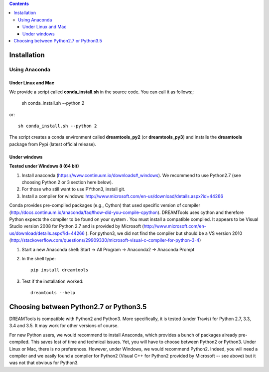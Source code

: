 .. contents::

Installation
===============

Using Anaconda
------------------

Under Linux and Mac
^^^^^^^^^^^^^^^^^^^^^^

We provide a script called **conda_install.sh** in the source code. You can call it as follows:;

    sh conda_install.sh --python 2
    
or::

    sh conda_install.sh --python 2
    
The script creates a conda environment called **dreamtools_py2** (or **dreamtools_py3**) and installs the **dreamtools** package from Pypi (latest official release).

Under windows
^^^^^^^^^^^^^^^

**Tested under Windows 8 (64 bit)**

#. Install anaconda (https://www.continuum.io/downloads#_windows). We recommend to use Python2.7 (see choosing Python 2 or 3 section here below). 
#. For those who still want to use PYthon3, install git.
#. Install a compiler for windows: http://www.microsoft.com/en-us/download/details.aspx?id=44266

Conda provides pre-compiled packages (e.g., Cython) that used specific version of compiler (http://docs.continuum.io/anaconda/faq#how-did-you-compile-cpython). DREAMTools uses cython and therefore Python expects the compiler to be found on your system . You must install a compatible compiled. It appears to be Visual Studio version 2008 for Python 2.7 and is provided by Microsoft (http://www.microsoft.com/en-us/download/details.aspx?id=44266 ). For python3, we did not find the compiler but should be a VS version 2010 (http://stackoverflow.com/questions/29909330/microsoft-visual-c-compiler-for-python-3-4)


#. Start a new Anaconda shell: Start -> All Program -> Anaconda2 -> Anaconda Prompt
#. In the shell type::

    pip install dreamtools

#. Test if the installation worked::

    dreamtools --help

Choosing between Python2.7 or Python3.5
=======================================

DREAMTools is compatible with Python2 and Python3. More specifically, it is tested (under Travis) for Python 2.7, 3.3, 3.4 and 3.5. It may work for other versions of course. 

For new Python users, we would recommend to install Anaconda, which provides a bunch of packages already pre-compiled. This saves lost of time and technical issues. Yet, you will have to choose between Python2 or Python3. Under Linux or Mac, there is no preferences. However, under Windows, we would recommend Python2. Indeed, you will need a compiler and we easily found a compiler for Python2 (Visual C++ for Python2 provided by Microsoft -- see above) but it was not that obvious for Python3. 




